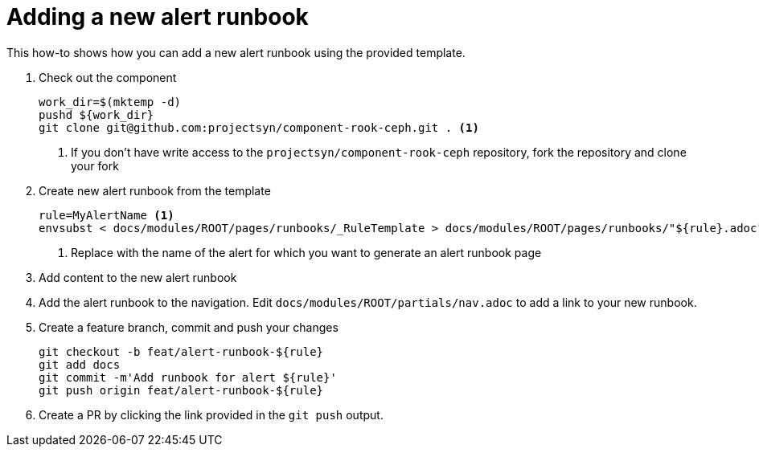= Adding a new alert runbook

This how-to shows how you can add a new alert runbook using the provided template.

. Check out the component
+
[source,console]
----
work_dir=$(mktemp -d)
pushd ${work_dir}
git clone git@github.com:projectsyn/component-rook-ceph.git . <1>
----
<1> If you don't have write access to the `projectsyn/component-rook-ceph` repository, fork the repository and clone your fork

. Create new alert runbook from the template
+
[source,console]
----
rule=MyAlertName <1>
envsubst < docs/modules/ROOT/pages/runbooks/_RuleTemplate > docs/modules/ROOT/pages/runbooks/"${rule}.adoc"
----
<1> Replace with the name of the alert for which you want to generate an alert runbook page

. Add content to the new alert runbook

. Add the alert runbook to the navigation.
Edit `docs/modules/ROOT/partials/nav.adoc` to add a link to your new runbook.

. Create a feature branch, commit and push your changes
+
[source,console]
----
git checkout -b feat/alert-runbook-${rule}
git add docs
git commit -m'Add runbook for alert ${rule}'
git push origin feat/alert-runbook-${rule}
----

. Create a PR by clicking the link provided in the `git push` output.
